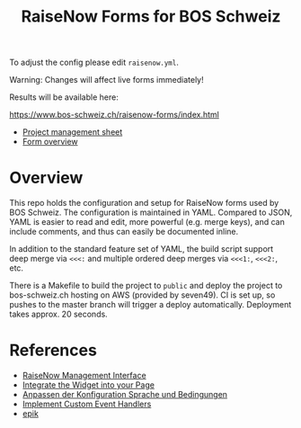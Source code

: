 #+TITLE: RaiseNow Forms for BOS Schweiz

To adjust the config please edit =raisenow.yml=.

Warning: Changes will affect live forms immediately!

Results will be available here:

  https://www.bos-schweiz.ch/raisenow-forms/index.html

- [[https://docs.google.com/spreadsheets/d/1RVfQuZ9nlwN20ZRR1_Ljg5AlZ5UqXJfkr2XcQcovAq4/edit#gid=0][Project management sheet]]
- [[https://docs.google.com/spreadsheets/d/19wcZ4YVDDE_n4ruTJVbk1vI3ifyzM2Hl2cisSnTB-c0/edit#gid=0][Form overview]]

* Overview

This repo holds the configuration and setup for RaiseNow forms used by
BOS Schweiz. The configuration is maintained in YAML. Compared to
JSON, YAML is easier to read and edit, more powerful (e.g. merge
keys), and can include comments, and thus can easily be documented
inline.

In addition to the standard feature set of YAML, the build script support deep merge via =<<<:= and multiple ordered deep merges via =<<<1:=, =<<<2:=, etc.

There is a Makefile to build the project to =public= and deploy the
project to bos-schweiz.ch hosting on AWS (provided by seven49). CI is
set up, so pushes to the master branch will trigger a deploy
automatically. Deployment takes approx. 20 seconds.

* References

- [[https://manage.raisenow.com][RaiseNow Management Interface]]
- [[https://support.raisenow.com/hc/en-us/articles/360001586658-Integrate-the-Widget-into-your-Page][Integrate the Widget into your Page]]
- [[https://support.raisenow.com/hc/de/articles/360011968358-Anpassen-der-Konfiguration-Sprache-und-Bedingungen][Anpassen der Konfiguration Sprache und Bedingungen]]
- [[https://support.raisenow.com/hc/en-us/articles/360011964278-Implement-Custom-Event-Handlers][Implement Custom Event Handlers]]
- [[https://github.com/DimitarChristoff/epik][epik]]
